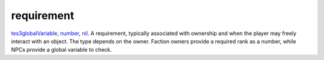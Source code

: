 requirement
====================================================================================================

`tes3globalVariable`_, `number`_, `nil`_. A requirement, typically associated with ownership and when the player may freely interact with an object. The type depends on the owner. Faction owners provide a required rank as a number, while NPCs provide a global variable to check.

.. _`tes3globalVariable`: ../../../lua/type/tes3globalVariable.html
.. _`number`: ../../../lua/type/number.html
.. _`nil`: ../../../lua/type/nil.html
